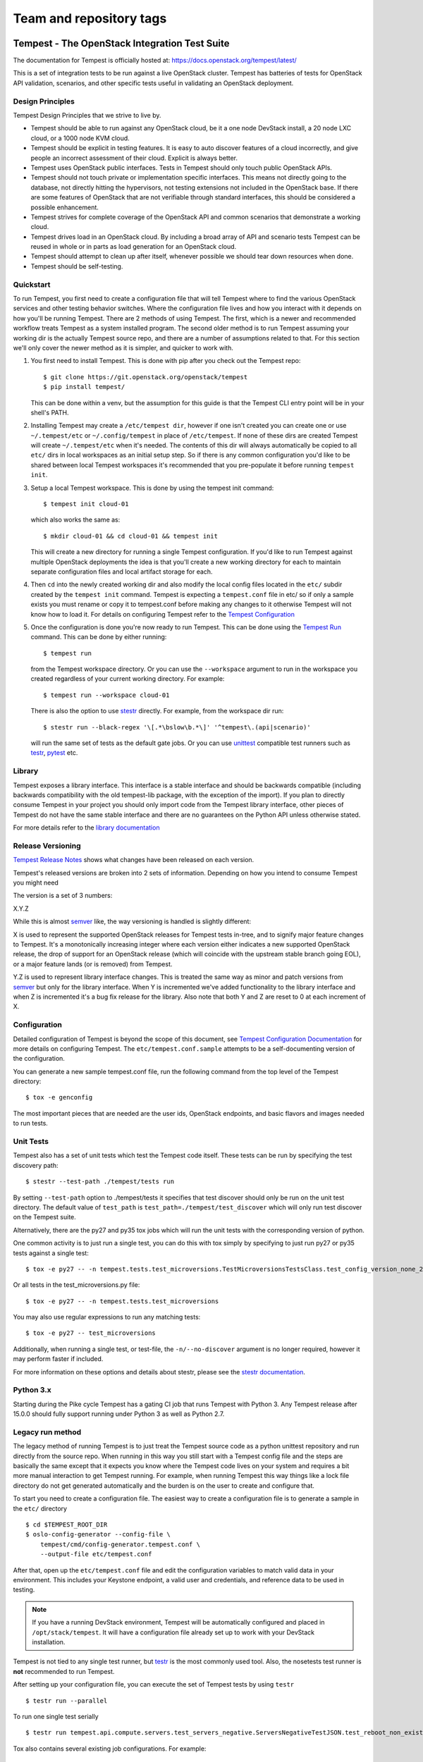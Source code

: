 ========================
Team and repository tags
========================

.. image:: https://governance.openstack.org/tc/badges/tempest.svg
    :target: https://governance.openstack.org/tc/reference/tags/index.html

.. Change things from this point on

Tempest - The OpenStack Integration Test Suite
==============================================

The documentation for Tempest is officially hosted at:
https://docs.openstack.org/tempest/latest/

This is a set of integration tests to be run against a live OpenStack
cluster. Tempest has batteries of tests for OpenStack API validation,
scenarios, and other specific tests useful in validating an OpenStack
deployment.

Design Principles
-----------------
Tempest Design Principles that we strive to live by.

- Tempest should be able to run against any OpenStack cloud, be it a
  one node DevStack install, a 20 node LXC cloud, or a 1000 node KVM
  cloud.
- Tempest should be explicit in testing features. It is easy to auto
  discover features of a cloud incorrectly, and give people an
  incorrect assessment of their cloud. Explicit is always better.
- Tempest uses OpenStack public interfaces. Tests in Tempest should
  only touch public OpenStack APIs.
- Tempest should not touch private or implementation specific
  interfaces. This means not directly going to the database, not
  directly hitting the hypervisors, not testing extensions not
  included in the OpenStack base. If there are some features of
  OpenStack that are not verifiable through standard interfaces, this
  should be considered a possible enhancement.
- Tempest strives for complete coverage of the OpenStack API and
  common scenarios that demonstrate a working cloud.
- Tempest drives load in an OpenStack cloud. By including a broad
  array of API and scenario tests Tempest can be reused in whole or in
  parts as load generation for an OpenStack cloud.
- Tempest should attempt to clean up after itself, whenever possible
  we should tear down resources when done.
- Tempest should be self-testing.

Quickstart
----------

To run Tempest, you first need to create a configuration file that will tell
Tempest where to find the various OpenStack services and other testing behavior
switches. Where the configuration file lives and how you interact with it
depends on how you'll be running Tempest. There are 2 methods of using Tempest.
The first, which is a newer and recommended workflow treats Tempest as a system
installed program. The second older method is to run Tempest assuming your
working dir is the actually Tempest source repo, and there are a number of
assumptions related to that. For this section we'll only cover the newer method
as it is simpler, and quicker to work with.

#. You first need to install Tempest. This is done with pip after you check out
   the Tempest repo::

    $ git clone https://git.openstack.org/openstack/tempest
    $ pip install tempest/

   This can be done within a venv, but the assumption for this guide is that
   the Tempest CLI entry point will be in your shell's PATH.

#. Installing Tempest may create a ``/etc/tempest dir``, however if one isn't
   created you can create one or use ``~/.tempest/etc`` or ``~/.config/tempest`` in
   place of ``/etc/tempest``. If none of these dirs are created Tempest will create
   ``~/.tempest/etc`` when it's needed. The contents of this dir will always
   automatically be copied to all ``etc/`` dirs in local workspaces as an initial
   setup step. So if there is any common configuration you'd like to be shared
   between local Tempest workspaces it's recommended that you pre-populate it
   before running ``tempest init``.

#. Setup a local Tempest workspace. This is done by using the tempest init
   command::

    $ tempest init cloud-01

   which also works the same as::

    $ mkdir cloud-01 && cd cloud-01 && tempest init

   This will create a new directory for running a single Tempest configuration.
   If you'd like to run Tempest against multiple OpenStack deployments the idea
   is that you'll create a new working directory for each to maintain separate
   configuration files and local artifact storage for each.

#. Then ``cd`` into the newly created working dir and also modify the local
   config files located in the ``etc/`` subdir created by the ``tempest init``
   command. Tempest is expecting a ``tempest.conf`` file in etc/ so if only a
   sample exists you must rename or copy it to tempest.conf before making
   any changes to it otherwise Tempest will not know how to load it. For
   details on configuring Tempest refer to the
   `Tempest Configuration <https://docs.openstack.org/tempest/latest/configuration.html#tempest-configuration>`_

#. Once the configuration is done you're now ready to run Tempest. This can
   be done using the `Tempest Run <https://docs.openstack.org/tempest/latest/run.html#tempest-run>`_
   command. This can be done by either
   running::

    $ tempest run

   from the Tempest workspace directory. Or you can use the ``--workspace``
   argument to run in the workspace you created regardless of your current
   working directory. For example::

    $ tempest run --workspace cloud-01

   There is also the option to use `stestr`_ directly. For example, from
   the workspace dir run::

    $ stestr run --black-regex '\[.*\bslow\b.*\]' '^tempest\.(api|scenario)'

   will run the same set of tests as the default gate jobs. Or you can
   use `unittest`_ compatible test runners such as `testr`_, `pytest`_ etc.

.. _unittest: https://docs.python.org/3/library/unittest.html
.. _testr: https://testrepository.readthedocs.org/en/latest/MANUAL.html
.. _stestr: https://stestr.readthedocs.org/en/latest/MANUAL.html
.. _pytest: https://docs.pytest.org/en/latest/

Library
-------
Tempest exposes a library interface. This interface is a stable interface and
should be backwards compatible (including backwards compatibility with the
old tempest-lib package, with the exception of the import). If you plan to
directly consume Tempest in your project you should only import code from the
Tempest library interface, other pieces of Tempest do not have the same
stable interface and there are no guarantees on the Python API unless otherwise
stated.

For more details refer to the `library documentation
<https://docs.openstack.org/tempest/latest/library.html#library>`_

Release Versioning
------------------
`Tempest Release Notes <https://docs.openstack.org/releasenotes/tempest>`_
shows what changes have been released on each version.

Tempest's released versions are broken into 2 sets of information. Depending on
how you intend to consume Tempest you might need

The version is a set of 3 numbers:

X.Y.Z

While this is almost `semver`_ like, the way versioning is handled is slightly
different:

X is used to represent the supported OpenStack releases for Tempest tests
in-tree, and to signify major feature changes to Tempest. It's a monotonically
increasing integer where each version either indicates a new supported OpenStack
release, the drop of support for an OpenStack release (which will coincide with
the upstream stable branch going EOL), or a major feature lands (or is removed)
from Tempest.

Y.Z is used to represent library interface changes. This is treated the same
way as minor and patch versions from `semver`_ but only for the library
interface. When Y is incremented we've added functionality to the library
interface and when Z is incremented it's a bug fix release for the library.
Also note that both Y and Z are reset to 0 at each increment of X.

.. _semver: http://semver.org/

Configuration
-------------

Detailed configuration of Tempest is beyond the scope of this
document, see `Tempest Configuration Documentation
<https://docs.openstack.org/tempest/latest/configuration.html#tempest-configuration>`_
for more details on configuring Tempest.
The ``etc/tempest.conf.sample`` attempts to be a self-documenting
version of the configuration.

You can generate a new sample tempest.conf file, run the following
command from the top level of the Tempest directory::

    $ tox -e genconfig

The most important pieces that are needed are the user ids, OpenStack
endpoints, and basic flavors and images needed to run tests.

Unit Tests
----------

Tempest also has a set of unit tests which test the Tempest code itself. These
tests can be run by specifying the test discovery path::

    $ stestr --test-path ./tempest/tests run

By setting ``--test-path`` option to ./tempest/tests it specifies that test discover
should only be run on the unit test directory. The default value of ``test_path``
is ``test_path=./tempest/test_discover`` which will only run test discover on the
Tempest suite.

Alternatively, there are the py27 and py35 tox jobs which will run the unit
tests with the corresponding version of python.

One common activity is to just run a single test, you can do this with tox
simply by specifying to just run py27 or py35 tests against a single test::

    $ tox -e py27 -- -n tempest.tests.test_microversions.TestMicroversionsTestsClass.test_config_version_none_23

Or all tests in the test_microversions.py file::

    $ tox -e py27 -- -n tempest.tests.test_microversions

You may also use regular expressions to run any matching tests::

    $ tox -e py27 -- test_microversions

Additionally, when running a single test, or test-file, the ``-n/--no-discover``
argument is no longer required, however it may perform faster if included.

For more information on these options and details about stestr, please see the
`stestr documentation <http://stestr.readthedocs.io/en/latest/MANUAL.html>`_.

Python 3.x
----------

Starting during the Pike cycle Tempest has a gating CI job that runs Tempest
with Python 3. Any Tempest release after 15.0.0 should fully support running
under Python 3 as well as Python 2.7.

Legacy run method
-----------------

The legacy method of running Tempest is to just treat the Tempest source code
as a python unittest repository and run directly from the source repo. When
running in this way you still start with a Tempest config file and the steps
are basically the same except that it expects you know where the Tempest code
lives on your system and requires a bit more manual interaction to get Tempest
running. For example, when running Tempest this way things like a lock file
directory do not get generated automatically and the burden is on the user to
create and configure that.

To start you need to create a configuration file. The easiest way to create a
configuration file is to generate a sample in the ``etc/`` directory ::

    $ cd $TEMPEST_ROOT_DIR
    $ oslo-config-generator --config-file \
        tempest/cmd/config-generator.tempest.conf \
        --output-file etc/tempest.conf

After that, open up the ``etc/tempest.conf`` file and edit the
configuration variables to match valid data in your environment.
This includes your Keystone endpoint, a valid user and credentials,
and reference data to be used in testing.

.. note::

    If you have a running DevStack environment, Tempest will be
    automatically configured and placed in ``/opt/stack/tempest``. It
    will have a configuration file already set up to work with your
    DevStack installation.

Tempest is not tied to any single test runner, but `testr`_ is the most commonly
used tool. Also, the nosetests test runner is **not** recommended to run Tempest.

After setting up your configuration file, you can execute the set of Tempest
tests by using ``testr`` ::

    $ testr run --parallel

To run one single test serially ::

    $ testr run tempest.api.compute.servers.test_servers_negative.ServersNegativeTestJSON.test_reboot_non_existent_server

Tox also contains several existing job configurations. For example::

    $ tox -e full

which will run the same set of tests as the OpenStack gate. (it's exactly how
the gate invokes Tempest) Or::

    $ tox -e smoke

to run the tests tagged as smoke.
